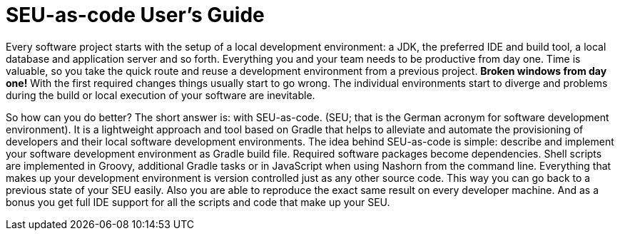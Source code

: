 = SEU-as-code User's Guide

Every software project starts with the setup of a local development environment: a JDK, the preferred IDE and build tool, a local database and application server and so forth. Everything you and your team needs to be productive from day one. Time is valuable, so you take the quick route and reuse a development environment from a previous project. *Broken windows from day one!* With the first required changes things usually start to go wrong. The individual environments start to diverge and problems during the build or local execution of your software are inevitable.

So how can you do better? The short answer is: with SEU-as-code. (SEU; that is the German
acronym for software development environment). It is a lightweight approach and tool based on Gradle that helps to alleviate and automate the provisioning of developers and their local software development environments. The idea behind SEU-as-code is simple: describe and implement your software development environment as Gradle build file. Required software packages become dependencies. Shell scripts are implemented in Groovy, additional Gradle tasks or in JavaScript when using Nashorn from the command line. Everything that makes up your development environment is version controlled just as any other source code. This way you can go back to a previous state of your SEU easily. Also you are able to reproduce the exact same result on every developer machine. And as a bonus you get full IDE support for all the scripts and code that make up your SEU.